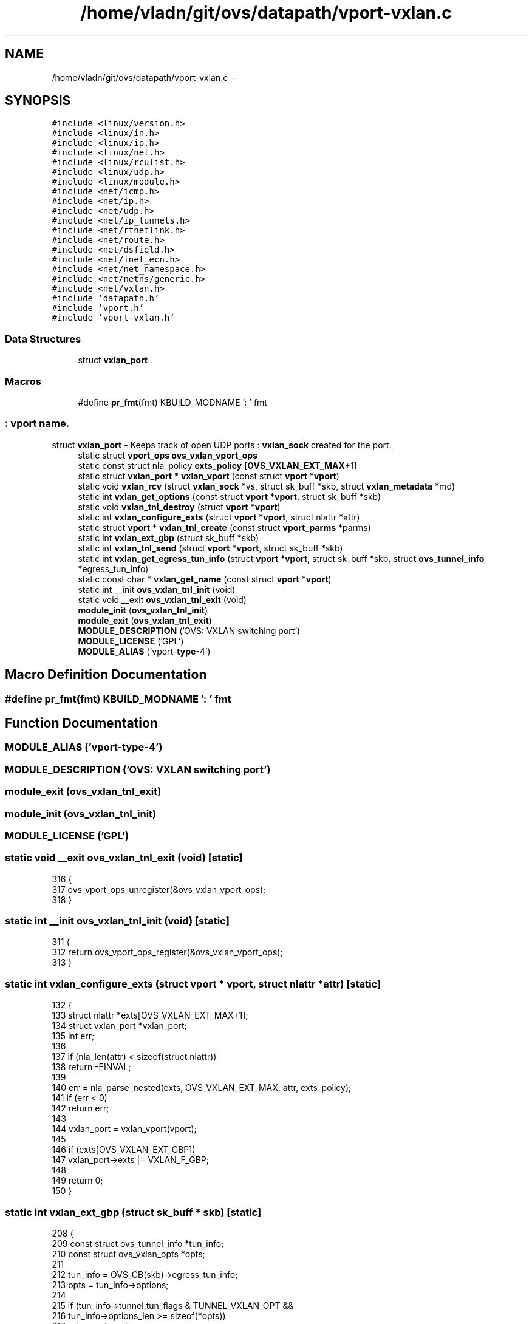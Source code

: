 .TH "/home/vladn/git/ovs/datapath/vport-vxlan.c" 3 "Mon Aug 17 2015" "ovs datapath" \" -*- nroff -*-
.ad l
.nh
.SH NAME
/home/vladn/git/ovs/datapath/vport-vxlan.c \- 
.SH SYNOPSIS
.br
.PP
\fC#include <linux/version\&.h>\fP
.br
\fC#include <linux/in\&.h>\fP
.br
\fC#include <linux/ip\&.h>\fP
.br
\fC#include <linux/net\&.h>\fP
.br
\fC#include <linux/rculist\&.h>\fP
.br
\fC#include <linux/udp\&.h>\fP
.br
\fC#include <linux/module\&.h>\fP
.br
\fC#include <net/icmp\&.h>\fP
.br
\fC#include <net/ip\&.h>\fP
.br
\fC#include <net/udp\&.h>\fP
.br
\fC#include <net/ip_tunnels\&.h>\fP
.br
\fC#include <net/rtnetlink\&.h>\fP
.br
\fC#include <net/route\&.h>\fP
.br
\fC#include <net/dsfield\&.h>\fP
.br
\fC#include <net/inet_ecn\&.h>\fP
.br
\fC#include <net/net_namespace\&.h>\fP
.br
\fC#include <net/netns/generic\&.h>\fP
.br
\fC#include <net/vxlan\&.h>\fP
.br
\fC#include 'datapath\&.h'\fP
.br
\fC#include 'vport\&.h'\fP
.br
\fC#include 'vport-vxlan\&.h'\fP
.br

.SS "Data Structures"

.in +1c
.ti -1c
.RI "struct \fBvxlan_port\fP"
.br
.in -1c
.SS "Macros"

.in +1c
.ti -1c
.RI "#define \fBpr_fmt\fP(fmt)   KBUILD_MODNAME ': ' fmt"
.br
.in -1c
.SS ": vport name\&."
struct \fBvxlan_port\fP - Keeps track of open UDP ports : \fBvxlan_sock\fP created for the port\&. 
.in +1c
.ti -1c
.RI "static struct \fBvport_ops\fP \fBovs_vxlan_vport_ops\fP"
.br
.ti -1c
.RI "static const struct nla_policy \fBexts_policy\fP [\fBOVS_VXLAN_EXT_MAX\fP+1]"
.br
.ti -1c
.RI "static struct \fBvxlan_port\fP * \fBvxlan_vport\fP (const struct \fBvport\fP *\fBvport\fP)"
.br
.ti -1c
.RI "static void \fBvxlan_rcv\fP (struct \fBvxlan_sock\fP *vs, struct sk_buff *skb, struct \fBvxlan_metadata\fP *md)"
.br
.ti -1c
.RI "static int \fBvxlan_get_options\fP (const struct \fBvport\fP *\fBvport\fP, struct sk_buff *skb)"
.br
.ti -1c
.RI "static void \fBvxlan_tnl_destroy\fP (struct \fBvport\fP *\fBvport\fP)"
.br
.ti -1c
.RI "static int \fBvxlan_configure_exts\fP (struct \fBvport\fP *\fBvport\fP, struct nlattr *attr)"
.br
.ti -1c
.RI "static struct \fBvport\fP * \fBvxlan_tnl_create\fP (const struct \fBvport_parms\fP *parms)"
.br
.ti -1c
.RI "static int \fBvxlan_ext_gbp\fP (struct sk_buff *skb)"
.br
.ti -1c
.RI "static int \fBvxlan_tnl_send\fP (struct \fBvport\fP *\fBvport\fP, struct sk_buff *skb)"
.br
.ti -1c
.RI "static int \fBvxlan_get_egress_tun_info\fP (struct \fBvport\fP *\fBvport\fP, struct sk_buff *skb, struct \fBovs_tunnel_info\fP *egress_tun_info)"
.br
.ti -1c
.RI "static const char * \fBvxlan_get_name\fP (const struct \fBvport\fP *\fBvport\fP)"
.br
.ti -1c
.RI "static int __init \fBovs_vxlan_tnl_init\fP (void)"
.br
.ti -1c
.RI "static void __exit \fBovs_vxlan_tnl_exit\fP (void)"
.br
.ti -1c
.RI "\fBmodule_init\fP (\fBovs_vxlan_tnl_init\fP)"
.br
.ti -1c
.RI "\fBmodule_exit\fP (\fBovs_vxlan_tnl_exit\fP)"
.br
.ti -1c
.RI "\fBMODULE_DESCRIPTION\fP ('OVS: VXLAN switching port')"
.br
.ti -1c
.RI "\fBMODULE_LICENSE\fP ('GPL')"
.br
.ti -1c
.RI "\fBMODULE_ALIAS\fP ('vport-\fBtype\fP-4')"
.br
.in -1c
.SH "Macro Definition Documentation"
.PP 
.SS "#define pr_fmt(fmt)   KBUILD_MODNAME ': ' fmt"

.SH "Function Documentation"
.PP 
.SS "MODULE_ALIAS ('vport-\fBtype\fP-4')"

.SS "MODULE_DESCRIPTION ('OVS: VXLAN switching port')"

.SS "module_exit (\fBovs_vxlan_tnl_exit\fP)"

.SS "module_init (\fBovs_vxlan_tnl_init\fP)"

.SS "MODULE_LICENSE ('GPL')"

.SS "static void __exit ovs_vxlan_tnl_exit (void)\fC [static]\fP"

.PP
.nf
316 {
317     ovs_vport_ops_unregister(&ovs_vxlan_vport_ops);
318 }
.fi
.SS "static int __init ovs_vxlan_tnl_init (void)\fC [static]\fP"

.PP
.nf
311 {
312     return ovs_vport_ops_register(&ovs_vxlan_vport_ops);
313 }
.fi
.SS "static int vxlan_configure_exts (struct \fBvport\fP * vport, struct nlattr * attr)\fC [static]\fP"

.PP
.nf
132 {
133     struct nlattr *exts[OVS_VXLAN_EXT_MAX+1];
134     struct vxlan_port *vxlan_port;
135     int err;
136 
137     if (nla_len(attr) < sizeof(struct nlattr))
138         return -EINVAL;
139 
140     err = nla_parse_nested(exts, OVS_VXLAN_EXT_MAX, attr, exts_policy);
141     if (err < 0)
142         return err;
143 
144     vxlan_port = vxlan_vport(vport);
145 
146     if (exts[OVS_VXLAN_EXT_GBP])
147         vxlan_port->exts |= VXLAN_F_GBP;
148 
149     return 0;
150 }
.fi
.SS "static int vxlan_ext_gbp (struct sk_buff * skb)\fC [static]\fP"

.PP
.nf
208 {
209     const struct ovs_tunnel_info *tun_info;
210     const struct ovs_vxlan_opts *opts;
211 
212     tun_info = OVS_CB(skb)->egress_tun_info;
213     opts = tun_info->options;
214 
215     if (tun_info->tunnel\&.tun_flags & TUNNEL_VXLAN_OPT &&
216         tun_info->options_len >= sizeof(*opts))
217         return opts->gbp;
218     else
219         return 0;
220 }
.fi
.SS "static int vxlan_get_egress_tun_info (struct \fBvport\fP * vport, struct sk_buff * skb, struct \fBovs_tunnel_info\fP * egress_tun_info)\fC [static]\fP"

.PP
.nf
279 {
280     struct net *net = ovs_dp_get_net(vport->dp);
281     struct vxlan_port *vxlan_port = vxlan_vport(vport);
282     __be16 dst_port = inet_sport(vxlan_port->vs->sock->sk);
283     __be16 src_port;
284 
285     src_port = udp_flow_src_port(net, skb, 0, 0, true);
286 
287     return ovs_tunnel_get_egress_info(egress_tun_info, net,
288                       OVS_CB(skb)->egress_tun_info,
289                       IPPROTO_UDP, skb->mark,
290                       src_port, dst_port);
291 }
.fi
.SS "static const char* vxlan_get_name (const struct \fBvport\fP * vport)\fC [static]\fP"

.PP
.nf
294 {
295     struct vxlan_port *vxlan_port = vxlan_vport(vport);
296     return vxlan_port->name;
297 }
.fi
.SS "static int vxlan_get_options (const struct \fBvport\fP * vport, struct sk_buff * skb)\fC [static]\fP"

.PP
.nf
94 {
95     struct vxlan_port *vxlan_port = vxlan_vport(vport);
96     __be16 dst_port = inet_sport(vxlan_port->vs->sock->sk);
97 
98     if (nla_put_u16(skb, OVS_TUNNEL_ATTR_DST_PORT, ntohs(dst_port)))
99         return -EMSGSIZE;
100 
101     if (vxlan_port->exts) {
102         struct nlattr *exts;
103 
104         exts = nla_nest_start(skb, OVS_TUNNEL_ATTR_EXTENSION);
105         if (!exts)
106             return -EMSGSIZE;
107 
108         if (vxlan_port->exts & VXLAN_F_GBP &&
109             nla_put_flag(skb, OVS_VXLAN_EXT_GBP))
110             return -EMSGSIZE;
111 
112         nla_nest_end(skb, exts);
113     }
114 
115     return 0;
116 }
.fi
.SS "static void vxlan_rcv (struct \fBvxlan_sock\fP * vs, struct sk_buff * skb, struct \fBvxlan_metadata\fP * md)\fC [static]\fP"

.PP
.nf
67 {
68     struct ovs_tunnel_info tun_info;
69     struct vxlan_port *vxlan_port;
70     struct vport *vport = vs->data;
71     struct iphdr *iph;
72     struct ovs_vxlan_opts opts = {
73         \&.gbp = md->gbp,
74     };
75     __be64 key;
76     __be16 flags;
77 
78     flags = TUNNEL_KEY | (udp_hdr(skb)->check != 0 ? TUNNEL_CSUM : 0);
79     vxlan_port = vxlan_vport(vport);
80     if (vxlan_port->exts & VXLAN_F_GBP && md->gbp)
81         flags |= TUNNEL_VXLAN_OPT;
82 
83     /* Save outer tunnel values */
84     iph = ip_hdr(skb);
85     key = cpu_to_be64(ntohl(md->vni) >> 8);
86     ovs_flow_tun_info_init(&tun_info, iph,
87                    udp_hdr(skb)->source, udp_hdr(skb)->dest,
88                    key, flags, &opts, sizeof(opts));
89 
90     ovs_vport_receive(vport, skb, &tun_info);
91 }
.fi
.SS "static struct \fBvport\fP* vxlan_tnl_create (const struct \fBvport_parms\fP * parms)\fC [static]\fP"

.PP
.nf
153 {
154     struct net *net = ovs_dp_get_net(parms->dp);
155     struct nlattr *options = parms->options;
156     struct vxlan_port *vxlan_port;
157     struct vxlan_sock *vs;
158     struct vport *vport;
159     struct nlattr *a;
160     u16 dst_port;
161     int err;
162 
163     if (!options) {
164         err = -EINVAL;
165         goto error;
166     }
167     a = nla_find_nested(options, OVS_TUNNEL_ATTR_DST_PORT);
168     if (a && nla_len(a) == sizeof(u16)) {
169         dst_port = nla_get_u16(a);
170     } else {
171         /* Require destination port from userspace\&. */
172         err = -EINVAL;
173         goto error;
174     }
175 
176     vport = ovs_vport_alloc(sizeof(struct vxlan_port),
177                 &ovs_vxlan_vport_ops, parms);
178     if (IS_ERR(vport))
179         return vport;
180 
181     vxlan_port = vxlan_vport(vport);
182     strncpy(vxlan_port->name, parms->name, IFNAMSIZ);
183 
184     a = nla_find_nested(options, OVS_TUNNEL_ATTR_EXTENSION);
185     if (a) {
186         err = vxlan_configure_exts(vport, a);
187         if (err) {
188             ovs_vport_free(vport);
189             goto error;
190         }
191     }
192 
193     vs = vxlan_sock_add(net, htons(dst_port), vxlan_rcv, vport, true,
194                 vxlan_port->exts);
195     if (IS_ERR(vs)) {
196         ovs_vport_free(vport);
197         return (void *)vs;
198     }
199     vxlan_port->vs = vs;
200 
201     return vport;
202 
203 error:
204     return ERR_PTR(err);
205 }
.fi
.SS "static void vxlan_tnl_destroy (struct \fBvport\fP * vport)\fC [static]\fP"

.PP
.nf
119 {
120     struct vxlan_port *vxlan_port = vxlan_vport(vport);
121 
122     vxlan_sock_release(vxlan_port->vs);
123 
124     ovs_vport_deferred_free(vport);
125 }
.fi
.SS "static int vxlan_tnl_send (struct \fBvport\fP * vport, struct sk_buff * skb)\fC [static]\fP"

.PP
.nf
223 {
224     struct ovs_key_ipv4_tunnel *tun_key;
225     struct net *net = ovs_dp_get_net(vport->dp);
226     struct vxlan_port *vxlan_port = vxlan_vport(vport);
227     __be16 dst_port = inet_sport(vxlan_port->vs->sock->sk);
228     struct vxlan_metadata md = {0};
229     struct rtable *rt;
230     __be16 src_port;
231     __be32 saddr;
232     __be16 df;
233     int err;
234     u32 vxflags;
235 
236     if (unlikely(!OVS_CB(skb)->egress_tun_info)) {
237         err = -EINVAL;
238         goto error;
239     }
240 
241     tun_key = &OVS_CB(skb)->egress_tun_info->tunnel;
242 
243     /* Route lookup */
244     saddr = tun_key->ipv4_src;
245     rt = find_route(ovs_dp_get_net(vport->dp),
246             &saddr, tun_key->ipv4_dst,
247             IPPROTO_UDP, tun_key->ipv4_tos,
248             skb->mark);
249     if (IS_ERR(rt)) {
250         err = PTR_ERR(rt);
251         goto error;
252     }
253 
254     df = tun_key->tun_flags & TUNNEL_DONT_FRAGMENT ? htons(IP_DF) : 0;
255     skb->ignore_df = 1;
256 
257     src_port = udp_flow_src_port(net, skb, 0, 0, true);
258     md\&.vni = htonl(be64_to_cpu(tun_key->tun_id) << 8);
259     md\&.gbp = vxlan_ext_gbp(skb);
260     vxflags = vxlan_port->exts |
261               (tun_key->tun_flags & TUNNEL_CSUM ? VXLAN_F_UDP_CSUM : 0);
262 
263     err = vxlan_xmit_skb(vxlan_port->vs, rt, skb,
264                  saddr, tun_key->ipv4_dst,
265                  tun_key->ipv4_tos,
266                  tun_key->ipv4_ttl, df,
267                  src_port, dst_port,
268                  &md, false, vxflags);
269     if (err < 0)
270         ip_rt_put(rt);
271     return err;
272 error:
273     kfree_skb(skb);
274     return err;
275 }
.fi
.SS "static struct \fBvxlan_port\fP* vxlan_vport (const struct \fBvport\fP * vport)\fC [static]\fP"

.PP
.nf
61 {
62     return vport_priv(vport);
63 }
.fi
.SH "Variable Documentation"
.PP 
.SS "const struct nla_policy exts_policy[\fBOVS_VXLAN_EXT_MAX\fP+1]\fC [static]\fP"
\fBInitial value:\fP
.PP
.nf
= {
    [OVS_VXLAN_EXT_GBP] = { \&.type = NLA_FLAG, },
}
.fi
.SS "static struct \fBvport_ops\fP ovs_vxlan_vport_ops\fC [static]\fP"
\fBInitial value:\fP
.PP
.nf
= {
    \&.type            = OVS_VPORT_TYPE_VXLAN,
    \&.create          = vxlan_tnl_create,
    \&.destroy     = vxlan_tnl_destroy,
    \&.get_name        = vxlan_get_name,
    \&.get_options     = vxlan_get_options,
    \&.send            = vxlan_tnl_send,
    \&.get_egress_tun_info = vxlan_get_egress_tun_info,
    \&.owner           = THIS_MODULE,
}
.fi
.SH "Author"
.PP 
Generated automatically by Doxygen for ovs datapath from the source code\&.
